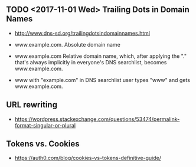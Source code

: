 ** TODO <2017-11-01 Wed> Trailing Dots in Domain Names
- http://www.dns-sd.org/trailingdotsindomainnames.html

- www.example.com.  Absolute domain name
- www.example.com  Relative domain name, which, after applying the "." that's always implicitly in everyone's DNS searchlist, becomes www.example.com.
- www with "example.com" in DNS searchlist  user types "www" and gets www.example.com.
** URL rewriting
- https://wordpress.stackexchange.com/questions/53474/permalink-format-singular-or-plural

** Tokens vs. Cookies
- https://auth0.com/blog/cookies-vs-tokens-definitive-guide/
